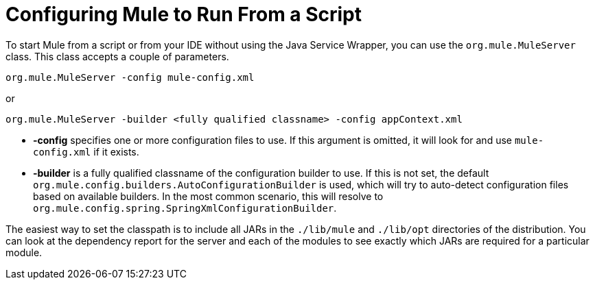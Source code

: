 = Configuring Mule to Run From a Script

To start Mule from a script or from your IDE without using the Java Service Wrapper, you can use the `org.mule.MuleServer` class. This class accepts a couple of parameters.

[source]
----
org.mule.MuleServer -config mule-config.xml
----

or

[source]
----
org.mule.MuleServer -builder <fully qualified classname> -config appContext.xml
----

* *-config* specifies one or more configuration files to use. If this argument is omitted, it will look for and use `mule-config.xml` if it exists.
* *-builder* is a fully qualified classname of the configuration builder to use. If this is not set, the default `org.mule.config.builders.AutoConfigurationBuilder` is used, which will try to auto-detect configuration files based on available builders. In the most common scenario, this will resolve to `org.mule.config.spring.SpringXmlConfigurationBuilder`.

The easiest way to set the classpath is to include all JARs in the `./lib/mule` and `./lib/opt` directories of the distribution. You can look at the dependency report for the server and each of the modules to see exactly which JARs are required for a particular module.
